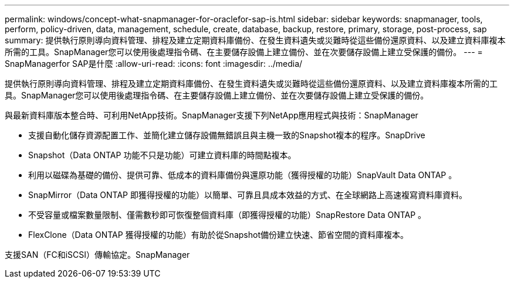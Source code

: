 ---
permalink: windows/concept-what-snapmanager-for-oraclefor-sap-is.html 
sidebar: sidebar 
keywords: snapmanager, tools, perform, policy-driven, data, management, schedule, create, database, backup, restore, primary, storage, post-process, sap 
summary: 提供執行原則導向資料管理、排程及建立定期資料庫備份、在發生資料遺失或災難時從這些備份還原資料、以及建立資料庫複本所需的工具。SnapManager您可以使用後處理指令碼、在主要儲存設備上建立備份、並在次要儲存設備上建立受保護的備份。 
---
= SnapManagerfor SAP是什麼
:allow-uri-read: 
:icons: font
:imagesdir: ../media/


[role="lead"]
提供執行原則導向資料管理、排程及建立定期資料庫備份、在發生資料遺失或災難時從這些備份還原資料、以及建立資料庫複本所需的工具。SnapManager您可以使用後處理指令碼、在主要儲存設備上建立備份、並在次要儲存設備上建立受保護的備份。

與最新資料庫版本整合時、可利用NetApp技術。SnapManager支援下列NetApp應用程式與技術：SnapManager

* 支援自動化儲存資源配置工作、並簡化建立儲存設備無錯誤且與主機一致的Snapshot複本的程序。SnapDrive
* Snapshot（Data ONTAP 功能不只是功能）可建立資料庫的時間點複本。
* 利用以磁碟為基礎的備份、提供可靠、低成本的資料庫備份與還原功能（獲得授權的功能）SnapVault Data ONTAP 。
* SnapMirror（Data ONTAP 即獲得授權的功能）以簡單、可靠且具成本效益的方式、在全球網路上高速複寫資料庫資料。
* 不受容量或檔案數量限制、僅需數秒即可恢復整個資料庫（即獲得授權的功能）SnapRestore Data ONTAP 。
* FlexClone（Data ONTAP 獲得授權的功能）有助於從Snapshot備份建立快速、節省空間的資料庫複本。


支援SAN（FC和iSCSI）傳輸協定。SnapManager
